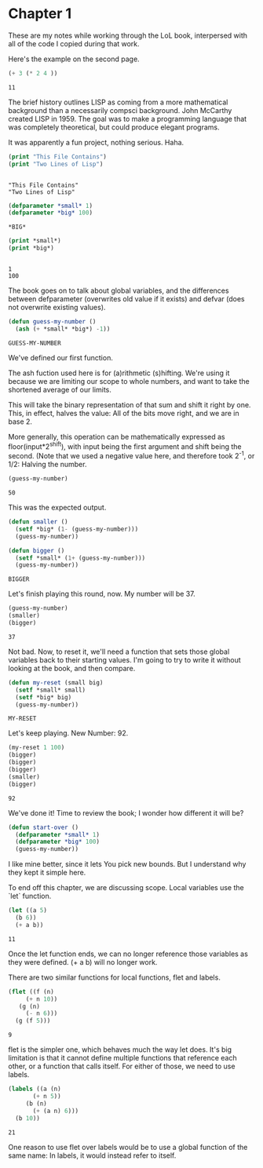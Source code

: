 * Chapter 1
  These are my notes while working through the LoL book, interpersed
  with all of the code I copied during that work.

  Here's the example on the second page.

  #+begin_src lisp
    (+ 3 (* 2 4 ))
  #+end_src

  #+RESULTS:
  : 11

  The brief history outlines LISP as coming from a more mathematical
  background than a necessarily compsci background. John McCarthy
  created LISP in 1959. The goal was to make a programming language
  that was completely theoretical, but could produce elegant programs.

  It was apparently a fun project, nothing serious. Haha.


  #+begin_src lisp :results output
    (print "This File Contains")
    (print "Two Lines of Lisp")
  #+end_src

  #+RESULTS:
  : 
  : "This File Contains" 
  : "Two Lines of Lisp" 


  #+begin_src lisp 
    (defparameter *small* 1)
    (defparameter *big* 100)
  #+end_src

  #+RESULTS:
  : *BIG*

  #+begin_src lisp :results output
    (print *small*)
    (print *big*)
  #+end_src

  #+RESULTS:
  : 
  : 1 
  : 100 

  The book goes on to talk about global variables, and the differences
  between defparameter (overwrites old value if it exists) and defvar
  (does not overwrite existing values).

  #+begin_src lisp
    (defun guess-my-number ()
      (ash (+ *small* *big*) -1))
  #+end_src

  #+RESULTS:
  : GUESS-MY-NUMBER

  We've defined our first function.

  The ash fuction used here is for (a)rithmetic (s)hifting. We're
  using it because we are limiting our scope to whole numbers, and
  want to take the shortened average of our limits.

  This will take the binary representation of that sum and shift it
  right by one. This, in effect, halves the value: All of the bits
  move right, and we are in base 2.

  More generally, this operation can be mathematically expressed as
  floor(input*2^shift), with input being the first argument and shift
  being the second. (Note that we used a negative value here, and
  therefore took 2^-1, or 1/2: Halving the number.


  #+begin_src lisp
    (guess-my-number)
  #+end_src

  #+RESULTS:
  : 50


  This was the expected output.

  #+begin_src lisp
    (defun smaller ()
      (setf *big* (1- (guess-my-number)))
      (guess-my-number))
    
    (defun bigger ()
      (setf *small* (1+ (guess-my-number)))
      (guess-my-number))
  #+end_src

  #+RESULTS:
  : BIGGER

  Let's finish playing this round, now. My number will be 37.

  #+begin_src lisp
    (guess-my-number)
    (smaller)
    (bigger)
  #+end_src

  #+RESULTS:
  : 37

  Not bad. Now, to reset it, we'll need a function that sets those
  global variables back to their starting values. I'm going to try to
  write it without looking at the book, and then compare.

  #+begin_src lisp
    (defun my-reset (small big)
      (setf *small* small)
      (setf *big* big)
      (guess-my-number))
  #+end_src

  #+RESULTS:
  : MY-RESET

  Let's keep playing. New Number: 92.

  #+begin_src lisp
    (my-reset 1 100)
    (bigger)
    (bigger)
    (bigger)
    (smaller)
    (bigger)
    
  #+end_src

  #+RESULTS:
  : 92

  We've done it! Time to review the book; I wonder how different it
  will be?

  #+begin_src lisp
    (defun start-over ()
      (defparameter *small* 1)
      (defparameter *big* 100)
      (guess-my-number))
  #+end_src

  I like mine better, since it lets You pick new bounds. But I
  understand why they kept it simple here.

  To end off this chapter, we are discussing scope. Local variables
  use the `let` function.

  #+begin_src lisp
    (let ((a 5)
	  (b 6))
      (+ a b))
  #+end_src

  #+RESULTS:
  : 11

  Once the let function ends, we can no longer reference those
  variables as they were defined. (+ a b) will no longer work.

  There are two similar functions for local functions, flet and
  labels.
  
  #+begin_src lisp
    (flet ((f (n)
	     (+ n 10))
	   (g (n)
	     (- n 6)))
      (g (f 5)))
    
  #+end_src

  #+RESULTS:
  : 9

  flet is the simpler one, which behaves much the way let does. It's
  big limitation is that it cannot define multiple functions that
  reference each other, or a function that calls itself. For either of
  those, we need to use labels.

  #+begin_src lisp
    (labels ((a (n)
	       (+ n 5))
	     (b (n)
	       (+ (a n) 6)))
      (b 10))
  #+end_src

  #+RESULTS:
  : 21

  One reason to use flet over labels would be to use a global function
  of the same name: In labels, it would instead refer to itself.

  
